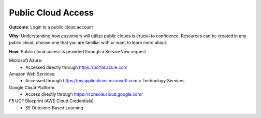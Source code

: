 Public Cloud Access
===================

**Outcome**: Login to a public cloud account

**Why**: Understanding how customers will utilize public clouds is crucial to confidence. Resources can be created in any public cloud, choose one that you are familiar with or want to learn more about.

**How**: Public cloud access is provided through a ServiceNow request

Microsoft Azure: 
  - Accessed directly through https://portal.azure.com

Amazon Web Services: 
  - Accessed through https://myapplications.microsoft.com > Technology Services

Google Cloud Platform: 
  - Access directly through https://console.cloud.google.com/

F5 UDF Blueprint (AWS Cloud Credentials)
  - SE Outcome-Based Learning